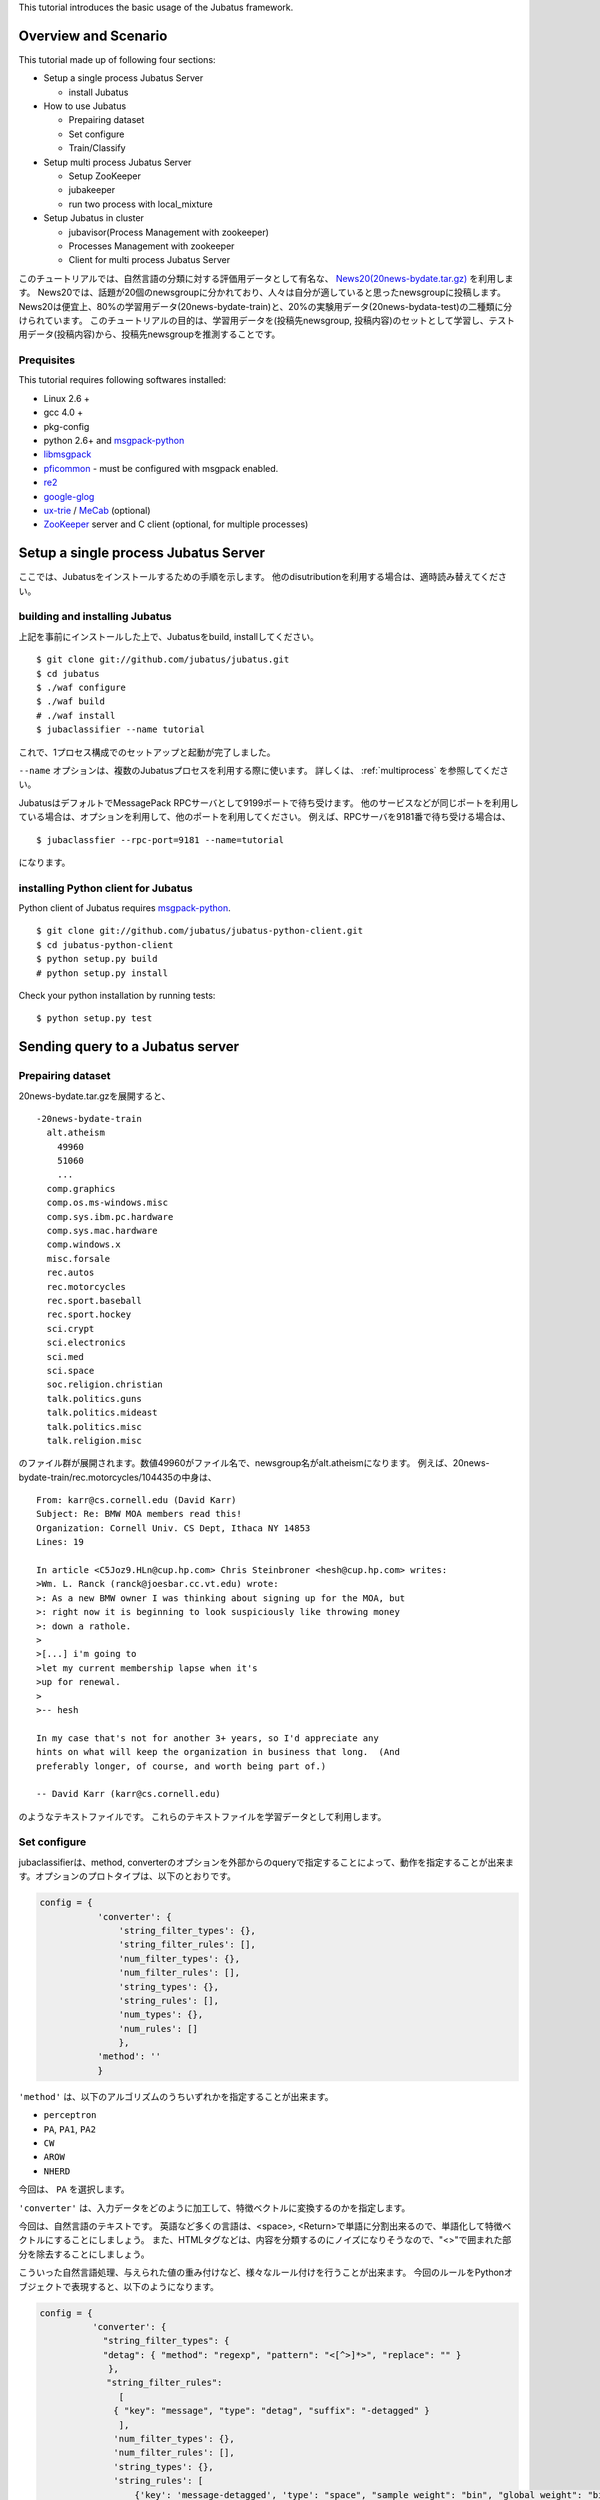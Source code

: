 This tutorial introduces the basic usage of the Jubatus framework.

Overview and Scenario
=======================
This tutorial made up of following four sections:

- Setup a single process Jubatus Server

  - install Jubatus

- How to use Jubatus

  - Prepairing dataset
  - Set configure
  - Train/Classify

- Setup multi process Jubatus Server

  - Setup ZooKeeper
  - jubakeeper
  - run two process with local_mixture

- Setup Jubatus in cluster
  
  - jubavisor(Process Management with zookeeper)
  - Processes Management with zookeeper
  - Client for multi process Jubatus Server


このチュートリアルでは、自然言語の分類に対する評価用データとして有名な、 `News20(20news-bydate.tar.gz) <http://people.csail.mit.edu/jrennie/20Newsgroups/>`_ を利用します。
News20では、話題が20個のnewsgroupに分かれており、人々は自分が適していると思ったnewsgroupに投稿します。
News20は便宜上、80%の学習用データ(20news-bydate-train)と、20%の実験用データ(20news-bydata-test)の二種類に分けられています。
このチュートリアルの目的は、学習用データを(投稿先newsgroup, 投稿内容)のセットとして学習し、テスト用データ(投稿内容)から、投稿先newsgroupを推測することです。


Prequisites
-----------

This tutorial requires following softwares installed:

- Linux 2.6 +
- gcc 4.0 +
- pkg-config
- python 2.6+ and `msgpack-python <http://pypi.python.org/pypi/msgpack-python/>`_
- `libmsgpack <http://msgpack.org>`_
- `pficommon <http://github.com/pfi/pficommon>`_ - must be configured with msgpack enabled.
- `re2 <http://code.google.com/p/re2/>`_
- `google-glog <http://code.google.com/p/google-glog/>`_
- `ux-trie <http://code.google.com/p/ux-trie/>`_ / `MeCab <http://mecab.sourceforge.net/>`_ (optional)
- `ZooKeeper <http://zookeeper.apache.org/>`_ server and C client (optional, for multiple processes)


Setup a single process Jubatus Server
=====================================

ここでは、Jubatusをインストールするための手順を示します。 他のdisutributionを利用する場合は、適時読み替えてください。

building and installing Jubatus
--------------------------------

上記を事前にインストールした上で、Jubatusをbuild, installしてください。

::

  $ git clone git://github.com/jubatus/jubatus.git
  $ cd jubatus
  $ ./waf configure
  $ ./waf build
  # ./waf install
  $ jubaclassifier --name tutorial

これで、1プロセス構成でのセットアップと起動が完了しました。

``--name`` オプションは、複数のJubatusプロセスを利用する際に使います。
詳しくは、 :ref:`multiprocess` を参照してください。

JubatusはデフォルトでMessagePack RPCサーバとして9199ポートで待ち受けます。
他のサービスなどが同じポートを利用している場合は、オプションを利用して、他のポートを利用してください。
例えば、RPCサーバを9181番で待ち受ける場合は、

::

  $ jubaclassfier --rpc-port=9181 --name=tutorial

になります。

installing Python client for Jubatus
------------------------------------

Python client of Jubatus requires `msgpack-python <http://pypi.python.org/pypi/msgpack-python/>`_.

::

  $ git clone git://github.com/jubatus/jubatus-python-client.git
  $ cd jubatus-python-client
  $ python setup.py build
  # python setup.py install

Check your python installation by running tests:

::

  $ python setup.py test


.. TODO: check "Expert Python Programming" and do in a pythonic way

Sending query to a Jubatus server
=================================

.. Jubatus communicates with its clients in `MessagePack-RPC <http://msgpack.org>`_ protocol.


Prepairing dataset
------------------


20news-bydate.tar.gzを展開すると、

::

  -20news-bydate-train
    alt.atheism
      49960
      51060
      ...
    comp.graphics
    comp.os.ms-windows.misc
    comp.sys.ibm.pc.hardware
    comp.sys.mac.hardware
    comp.windows.x
    misc.forsale
    rec.autos
    rec.motorcycles
    rec.sport.baseball
    rec.sport.hockey
    sci.crypt
    sci.electronics
    sci.med
    sci.space
    soc.religion.christian
    talk.politics.guns
    talk.politics.mideast
    talk.politics.misc
    talk.religion.misc

のファイル群が展開されます。数値49960がファイル名で、newsgroup名がalt.atheismになります。
例えば、20news-bydate-train/rec.motorcycles/104435の中身は、

 
::

 From: karr@cs.cornell.edu (David Karr)
 Subject: Re: BMW MOA members read this!
 Organization: Cornell Univ. CS Dept, Ithaca NY 14853
 Lines: 19
 
 In article <C5Joz9.HLn@cup.hp.com> Chris Steinbroner <hesh@cup.hp.com> writes:
 >Wm. L. Ranck (ranck@joesbar.cc.vt.edu) wrote:
 >: As a new BMW owner I was thinking about signing up for the MOA, but
 >: right now it is beginning to look suspiciously like throwing money
 >: down a rathole.
 >
 >[...] i'm going to
 >let my current membership lapse when it's
 >up for renewal.
 >
 >-- hesh
 
 In my case that's not for another 3+ years, so I'd appreciate any
 hints on what will keep the organization in business that long.  (And
 preferably longer, of course, and worth being part of.)
 
 -- David Karr (karr@cs.cornell.edu)


のようなテキストファイルです。
これらのテキストファイルを学習データとして利用します。

Set configure
-------------
jubaclassifierは、method, converterのオプションを外部からのqueryで指定することによって、動作を指定することが出来ます。オプションのプロトタイプは、以下のとおりです。

.. code-block:: python

 config = {
            'converter': {
                'string_filter_types': {},
                'string_filter_rules': [],
                'num_filter_types': {},
                'num_filter_rules': [],
                'string_types': {},
                'string_rules': [],
                'num_types': {},
                'num_rules': []
                },
            'method': ''
            }

``'method'`` は、以下のアルゴリズムのうちいずれかを指定することが出来ます。

- ``perceptron``
- ``PA``, ``PA1``, ``PA2``
- ``CW``
- ``AROW``
- ``NHERD``

今回は、 ``PA`` を選択します。

``'converter'`` は、入力データをどのように加工して、特徴ベクトルに変換するのかを指定します。

今回は、自然言語のテキストです。
英語など多くの言語は、<space>, <Return>で単語に分割出来るので、単語化して特徴ベクトルにすることにしましょう。
また、HTMLタグなどは、内容を分類するのにノイズになりそうなので、"<>"で囲まれた部分を除去することにしましょう。

こういった自然言語処理、与えられた値の重み付けなど、様々なルール付けを行うことが出来ます。
今回のルールをPythonオブジェクトで表現すると、以下のようになります。

.. code-block:: python

  config = {
            'converter': {
              "string_filter_types": {
              "detag": { "method": "regexp", "pattern": "<[^>]*>", "replace": "" }
               },
   　          "string_filter_rules":
                 [
                { "key": "message", "type": "detag", "suffix": "-detagged" }
                 ],
                'num_filter_types': {},
                'num_filter_rules': [],
                'string_types': {},
                'string_rules': [
                    {'key': 'message-detagged', 'type': "space", "sample_weight": "bin", "global_weight": "bin"}
                    ],
                'num_types': {},
                'num_rules': []
                },
            'method': 'PA'
            }

``get_config`` に対してRPC呼び出しを行うと、現在指定されているオプションが返ってきます。


Train/Classify
--------------
学習器に学習させる場合は、 ``train`` というAPIを利用します。

.. code-block:: python

  train_dat = [
             (
               "comp.windows.x",
               [
                ["message" , "some messages about windows..."],
                ["from" , "hoge@n.tt"]
               ]
             ),
             (
               "comp.sys.mac.hardware",
               ["message" , "I want to buy a new mac book air...",]
             )
           ]

推定させる場合は、 ``classify`` というAPIを利用します。

.. code-block:: python

  classify_dat = [[
         ["some messages about windows..."],
         ["I bought a new mac book air..."],
       ]]	 


その結果は、以下のような値が得られます。

.. code-block:: python

   [[
        ["alt.atheism", 1.10477745533],
        ...
	["rec.sport.hockey", 2.0973217487300002],
 	["comp.os.ms-windows.misc", -0.065333858132400002],
	["sci.electronics", -0.184129983187],
        ["talk.religion.misc", -0.092822007834899994]
   ]]
   
それぞれのラベルごとの確率が出るので、この中で一番大きい値を提示すればおそらくそれは正しい分類でしょう。
JubatusはMessagePack-RPCを利用できるあらゆる言語から利用することが出来ます。最後に、pythonのコードを示します。


.. code-block:: python

 #!/usr/bin/env python
 # -*- coding: utf-8 -*-
 
 import sys
 import jubatus
 
 def parse_args():
     from optparse import OptionParser, OptionValueError
     p = OptionParser()
     p.add_option('-s', '--server_list', action='store',
                  dest='server_list', type='string', default='localhost:9199')
     p.add_option('-n', '--name', action='store',
                  dest='name', type='string', default='test')
     p.add_option('-a', '--algo', action='store',
                  dest='algo', type='string', default="PA")
     return p.parse_args()
 
 def get_most_likely(estm):
     ans = None
     prob = None
     result = {}
     result[0] = ''
     result[1] = 0
     for res in estm:
         if prob == None or res[1] > prob :
             ans = res[0]
             prob = res[1]
             result[0] = ans
             result[1] = prob
     return result
 
 
 
 if __name__ == '__main__':
     options, remainder = parse_args()
     classifier = jubatus.Classifier(options.server_list, options.name)
 
     config = {
             'converter': {
               "string_filter_types": {
               "detag": { "method": "regexp", "pattern": "<[^>]*>", "replace": "" }
                },
               "string_filter_rules":
                  [
                 { "key": "message", "type": "detag", "suffix": "-detagged" }
                  ],
                 'num_filter_types': {},
                 'num_filter_rules': [],
                 'string_types': {},
                 'string_rules': [
                     {'key': 'message-detagged', 'type': "space", "sample_weight": "bin", "global_weight": "bin"}
                     ],
                 'num_types': {},
                 'num_rules': []
                 },
             'method': options.algo,
             }
 
     classifier.set_config(config)
     
     print classifier.get_config()
 
     print classifier.clear()
     for line in open('train.dat'):
         label, file = line[:-1].split(',')
         dat = open(file).read()
         classifier.train(
             [( label ,  ([["message", dat]], ) ,)]
         )
         print classifier.get_status()
 
     for line in open('test.dat'):
         label, file = line[:-1].split(',')
         dat = open(file).read()        
         ans = classifier.classify(
             [([["message", dat]], )]
            )
         if ans != None:
             estm = get_most_likely(ans[0])
             if (label == estm[0]):
                 result = "OK"
             else:
                 result = "NG"
             print result + "," + label + ", " + estm[0] + ", " + str(estm[1])


``train.dat``, ``test.dat`` というファイルを作り、

::

  ラベル名,ファイルパス

と各行に書き込み、次のようにして利用します。

::

   $ python tutorial.py -s localhost:9199 -n tutorial2



以上で、下記の構成でJubatusを実行しました。

.. figure:: _static/single_single.png
   :width: 70 %
   :alt: single client, single server



.. _multiprocess:

Setup Jubatus Server with multiple processes
============================================

Jubatusでは、Zookeeperを用いて複数のサーバプロセス間を強調させることで、分散処理を行うことが出来ます。

Setup ZooKeeper
---------------

::

    $ cd /path/to/zookeeper
    $ bin/zkServer.sh start
    JMX enabled by default
    Using config: /zookeeper-3.3.3/bin/../conf/zoo.cfg
    Starting zookeeper ...
    STARTED
    ...

以後、zoo.cfgでの指定によりローカルマシンのポート2181で起動していることを想定します。


jubakeeper
------------------------
jubakeeperは、Jubatus内でクライアントからサーバ群へアクセスするためのインターフェースとなるプロセスです。
jubakeeperは、ZooKeeperを参照して、クライアントからのリクエストをclassifierへ仲介します。


::

    $ jubakeeper --zookeeper=localhost:2181 --rpc-port=9198

これにより、jubakeeperは、9198ポートでRPCを待ち受けます。
jubakeeperを介した場合、起動しているサーバを意識することなくスケールアウトするように実装されています。


Running two processes as one classifier instance
------------------------------------------------

3並列でクライアントからのリクエストを受け付けたい場合は、jubaclassifierを3つ起動します。
``--name`` で同じ名前を指定することにより、3つのプロセスがひとつのインスタンスとして強調動作します。
同じマシン内で複数プロセスを起動する場合は、プロセスごとにポートを変えなければならないことに注意してください。

::

    $ jubaclassifier --rpc-port=9180 --name=tutorial2 --zookeeper=localhost:2181 --storage=local_mixture &
    $ jubaclassifier --rpc-port=9181 --name=tutorial2 --zookeeper=localhost:2181 --storage=local_mixture &
    $ jubaclassifier --rpc-port=9182 --name=tutorial2 --zookeeper=localhost:2181 --storage=local_mixture &

zookeeperのクライアントを用いて、たしかに二つのサーバプロセスが起動していることを確認することも出来ます。

::

    $ cd /path/to/zookeeper
    $ bin/zkCli.sh -server localhost:2181
    [zk: localhost:2181(CONNECTED) 0] ls /jubatus/actors/tutorial2/nodes 
    [XXX.XXX.XXX.XXX_9180, XXX.XXX.XXX.XXX__9181, XXX.XXX.XXX.XXX__9182]



以上で、下記の構成でJubatusを実行しました。

.. figure:: _static/single_multi.png
   :width: 70 %
   :alt: single client, multi servers




Setup Jubatus in cluster
========================

.. 複数台のマシンにログインしてJubatusを起動して設定していくのは、大変面倒です。

Jubatusは各種プロセスを一括管理するための仕組みを備えています。

今、それぞれのサーバに対して、以下の表に対応したプロセスを起動させることを考えます。


=============  ==================
IP address     processes
=============  ==================
192.168.0.1    操作端末
192.168.0.10   classifier - 1
192.168.0.20   classifier - 2
192.168.0.30   classifier - 3
192.168.0.100  jubakeeper/zookeeper - 1
192.168.0.200  jubakeeper/zookeeper - 2
=============  ==================

::

    [192.168.0.100]$ bin/zkServer.sh start
    [192.168.0.200]$ bin/zkServer.sh start

zookeeperをそれぞれで立ち上げます。zoo.confには二台で構成する設定を書いてください。
そして、クライアントから利用するためにjubakeeperを用意しておきます。jubakeeperはデフォルトで9198番ポートを利用します。

::

    [192.168.0.100]$ jubakeeper --zookeeper=192.168.0.100:2181,192.168.0.200:2181 -d
    [192.168.0.200]$ jubakeeper --zookeeper=192.168.0.100:2181,192.168.0.200:2181 -d



Jubavisor(Process Management with zookeeper)
--------------------------------------------

jubavisorは、マシンごとに一プロセスずつ存在するagentで、Jubatusctrlからの司令を受けて同サーバ内のプロセスを管理します。
このプロセスは、予めマシンごとに起動しておく必要があります。jubavisorはデフォルトで9199番ポートを利用します。


::

    [192.168.0.10 ]$ jubavisor -z 192.168.0.100:2181,192.168.0.200:2181 -d
    [192.168.0.20 ]$ jubavisor -z 192.168.0.100:2181,192.168.0.200:2181 -d
    [192.168.0.30 ]$ jubavisor -z 192.168.0.100:2181,192.168.0.200:2181 -d


jubavisorは、一台のサーバ内の複数プロセスのポートを調整して指定されたプロセスを指定された名前空間で起動し、zookeeperに登録します。
ここまで出来れば、後は操作端末から、自由にプロセスを管理することが出来ます。
Let's provisioning!!


::

    [192.168.0.1  ]$ jubactl -c start --type=classifier --name=tutorial2 -z 192.168.0.100:2181,192.168.0.200:2181
    [192.168.0.1  ]$ jubactl --name=tutorial2 --zookeeper=192.168.0.100:2181,192.168.0.200:2181 --type=classifier -c status
    active jubakeeper members:
     192.168.0.100_9198
     192.168.0.200_9198
    active jubavisor members:
     192.168.0.10_9199
     192.168.0.20_9199
     192.168.0.30_9199
    active tutorial2 members:
     192.168.0.10_9180
     192.168.0.20_9180
     192.168.0.30_9180

::

    [192.168.0.1  ]$ jubactl -c stop --type=classifier --name=tutorial2 -z 192.168.0.100:2181,192.168.0.200:2181
    



Client for multi process Jubatus Server
---------------------------------------

最後に、複数クライアント、複数サーバ環境でtutorialを実行しましょう。

=============  ==================
IP address     processes
=============  ==================
192.168.0.1    操作端末
192.168.0.2    client - 1
192.168.0.3    client - 2
192.168.0.3    client - 3
192.168.0.10   classifier - 1
192.168.0.20   classifier - 2
192.168.0.30   classifier - 3
192.168.0.100  jubakeeper/zookeeper - 1
192.168.0.200  jubakeeper/zookeeper - 2
=============  ==================


::

    [192.168.0.1  ]$ jubactl -c start --type=classifier --name=tutorial3 -z 192.168.0.100:2181,192.168.0.200:2181
    [192.168.0.2  ]$ python tutorial.py --name=tutorial3 -s 192.168.0.100:9198,192.168.0.200:9198
    [192.168.0.3  ]$ python tutorial.py --name=tutorial3 -s 192.168.0.100:9198,192.168.0.200:9198


以上で、下記の構成でJubatusを実行しました。

.. figure:: _static/multi_multi.png
   :width: 70 %
   :alt: multi clients, multi servers


以上でチュートリアルは終わりです。
